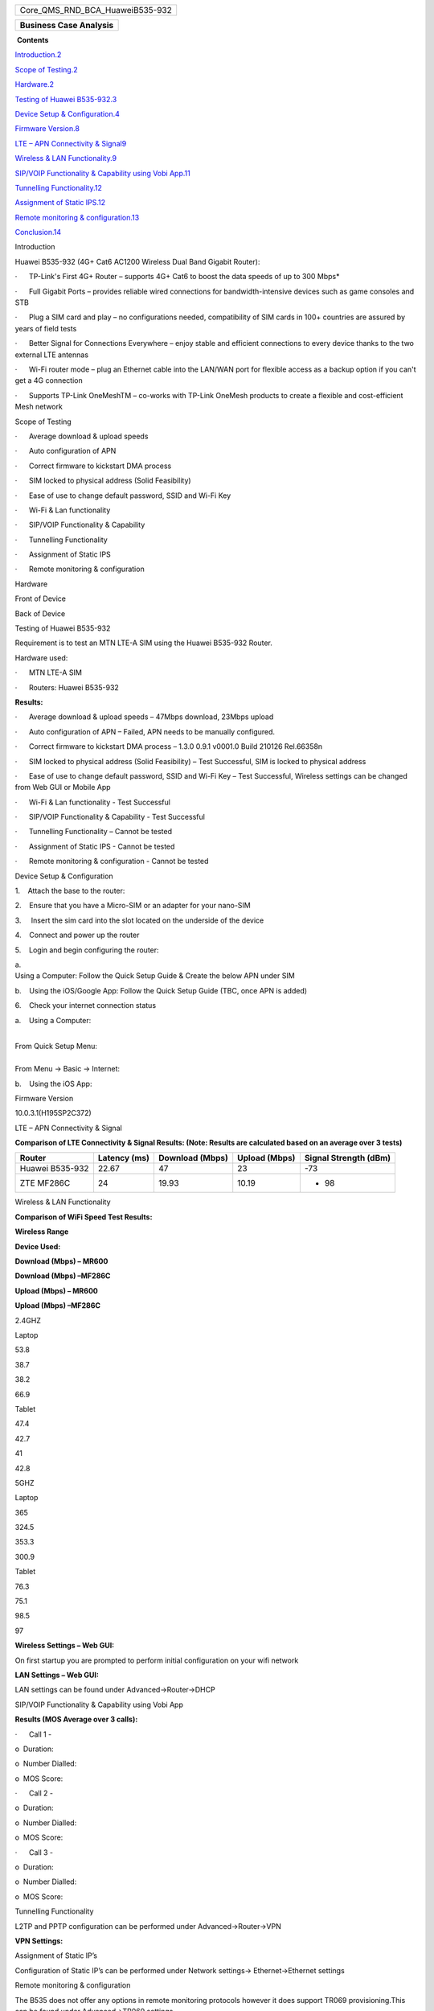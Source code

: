 .. container:: WordSection1

   +-----------------------------------------------------------------------+
   | .. container::                                                        |
   |                                                                       |
   |    Core_QMS_RND_BCA_HuaweiB535-932                                    |
   +-----------------------------------------------------------------------+

   +-----------------------------------------------------------------------+
   | .. container::                                                        |
   |                                                                       |
   |    **Business Case Analysis**                                         |
   +-----------------------------------------------------------------------+

   ­­
   **Contents**

   `Introduction.2 <#_Toc70633935>`__

   `Scope of Testing.2 <#_Toc70633936>`__

   `Hardware.2 <#_Toc70633937>`__

   `Testing of Huawei B535-932.3 <#_Toc70633938>`__

   `Device Setup & Configuration.4 <#_Toc70633939>`__

   `Firmware Version.8 <#_Toc70633940>`__

   `LTE – APN Connectivity & Signal9 <#_Toc70633941>`__

   `Wireless & LAN Functionality.9 <#_Toc70633942>`__

   `SIP/VOIP Functionality & Capability using Vobi
   App.11 <#_Toc70633943>`__

   `Tunnelling Functionality.12 <#_Toc70633944>`__

   `Assignment of Static IPS.12 <#_Toc70633945>`__

   `Remote monitoring & configuration.13 <#_Toc70633946>`__

   `Conclusion.14 <#_Toc70633947>`__

    

    

    

    

    

    

    

    

    

    

    

    

    

    

    

    

    

    

    

    

    

    

    

    

    

    

    

    

    

    

   Introduction

   Huawei B535-932 (4G+ Cat6 AC1200 Wireless Dual Band Gigabit Router):

   ·      TP-Link's First 4G+ Router – supports 4G+ Cat6 to boost the
   data speeds of up to 300 Mbps\*

   ·      Full Gigabit Ports – provides reliable wired connections for
   bandwidth-intensive devices such as game consoles and STB

   ·      Plug a SIM card and play – no configurations needed,
   compatibility of SIM cards in 100+ countries are assured by years of
   field tests

   ·      Better Signal for Connections Everywhere – enjoy stable and
   efficient connections to every device thanks to the two external LTE
   antennas

   ·      Wi-Fi router mode – plug an Ethernet cable into the LAN/WAN
   port for flexible access as a backup option if you can't get a 4G
   connection

   ·      Supports TP-Link OneMeshTM – co-works with TP-Link OneMesh
   products to create a flexible and cost-efficient Mesh network

    

   Scope of Testing

   ·      Average download & upload speeds

   ·      Auto configuration of APN

   ·      Correct firmware to kickstart DMA process

   ·      SIM locked to physical address (Solid Feasibility)

   ·      Ease of use to change default password, SSID and Wi-Fi Key

   ·      Wi-Fi & Lan functionality

   ·      SIP/VOIP Functionality & Capability

   ·      Tunnelling Functionality 

   ·      Assignment of Static IPS

   ·      Remote monitoring & configuration

    

   Hardware

   Front of Device

    

   Back of Device

   Testing of Huawei B535-932

   Requirement is to test an MTN LTE-A SIM using the Huawei B535-932
   Router.

    

    

   Hardware used:

   ·      MTN LTE-A SIM

   ·      Routers: Huawei B535-932

    

    

   **Results:**

   ·      Average download & upload speeds – 47Mbps download, 23Mbps
   upload

   ·      Auto configuration of APN – Failed, APN needs to be manually
   configured.

   ·      Correct firmware to kickstart DMA process – 1.3.0 0.9.1
   v0001.0 Build 210126 Rel.66358n

   ·      SIM locked to physical address (Solid Feasibility) – Test
   Successful, SIM is locked to physical address

   ·      Ease of use to change default password, SSID and Wi-Fi Key –
   Test Successful, Wireless settings can be changed from Web GUI or
   Mobile App

   ·      Wi-Fi & Lan functionality - Test Successful

   ·      SIP/VOIP Functionality & Capability - Test Successful

   ·      Tunnelling Functionality – Cannot be tested

   ·      Assignment of Static IPS - Cannot be tested  

   ·      Remote monitoring & configuration - Cannot be tested

    

   .. rubric:: 
      :name: section

    

    

    

    

    

    

    

    

    

    

    

    

    

    

    

   Device Setup & Configuration

   1.    Attach the base to the router:

    

    

    

    

    

    

    

    

    

    

    

    

    

    

    

    

    

    

    

   2.    Ensure that you have a Micro-SIM or an adapter for your
   nano-SIM

    

    

    

    

    

    

   3.     Insert the sim card into the slot located on the underside of
   the device

    

    

   4.    Connect and power up the router

   5.    Login and begin configuring the router:

   | a.    
   | Using a Computer: Follow the Quick Setup Guide & Create the below
     APN under SIM

   b.    Using the iOS/Google App: Follow the Quick Setup Guide (TBC,
   once APN is added)

    

   6.    Check your internet connection status

   a.    Using a Computer:

    

   | 
   | From Quick Setup Menu:

    

   | 
   | From Menu -> Basic -> Internet:

   b.    Using the iOS App:

    

    

    

    

    

    

    

    

    

    

    

    

    

    

    

    

    

    

    

    

    

    

    

    

                                                                                                                  
         

    

    

    

    

    

    

    

    

    

    

   Firmware Version

   10.0.3.1(H195SP2C372)

    

   LTE – APN Connectivity & Signal

   **Comparison of LTE Connectivity & Signal Results: (Note: Results are
   calculated based on an average over 3 tests)**

    

   +-------------+-------------+-------------+-------------+-------------+
   | **Router**  | **Latency   | **Download  | **Upload    | **Signal    |
   |             | (ms)**      | (Mbps)**    | (Mbps)**    | Strength    |
   |             |             |             |             | (dBm)**     |
   +-------------+-------------+-------------+-------------+-------------+
   | Huawei      | 22.67       | 47          | 23          | -73         |
   | B535-932    |             |             |             |             |
   +-------------+-------------+-------------+-------------+-------------+
   | ZTE MF286C  | 24          | 19.93       | 10.19       | - 98        |
   +-------------+-------------+-------------+-------------+-------------+

    

   Wireless & LAN Functionality

   **Comparison of WiFi Speed Test Results:**

    

   **Wireless Range**

**Device Used:**

**Download (Mbps) – MR600**

**Download (Mbps) –MF286C**

**Upload (Mbps) – MR600**

**Upload (Mbps) –MF286C**

2.4GHZ

Laptop

53.8

38.7

38.2

66.9

Tablet

47.4

42.7

41

42.8

5GHZ

Laptop

365

324.5

353.3

300.9

Tablet

76.3

75.1

98.5

97

 

 

 

 

**Wireless Settings – Web GUI:**

 

On first startup you are prompted to perform initial configuration on
your wifi network

 

 

**LAN Settings – Web GUI:**

 

LAN settings can be found under Advanced->Router->DHCP

 

SIP/VOIP Functionality & Capability using Vobi App

**Results (MOS Average over 3 calls):**

·      Call 1 - 

o  Duration:

o  Number Dialled:

o  MOS Score:

·      Call 2 - 

o  Duration:

o  Number Dialled:

o  MOS Score:

·      Call 3 - 

o  Duration:

o  Number Dialled:

o  MOS Score:

 

Tunnelling Functionality

L2TP and PPTP configuration can be performed under Advanced->Router->VPN

 

**VPN Settings:**

 

 

Assignment of Static IP’s

Configuration of Static IP’s can be performed under Network settings->
Ethernet->Ethernet settings

 

 

 

 

 

 

 

 

 

 

 

 

 

Remote monitoring & configuration

The B535 does not offer any options in remote monitoring protocols
however it does support TR069 provisioning.This can be found under
Advanced->TR069 settings

 

**TR069:**

 

 

 

 

 

 

 

 

 

 

 

 

 

 

 

 

 

 

 

 

 

Conclusion

 

 

References

 

`Link to Images of Test Results – TP-Link
MR600 <https://voxtelecom-my.sharepoint.com/:f:/g/personal/sashin_tulsiram_voxtelecom_co_za/Emr9qo783fFPn0QPiKbVo-sBj2h4PDe-vUd_ZyFL4EtwTg?e=MZaYRx>`__

`Link to Images of Test Results – ZTE
MF286C <https://voxtelecom-my.sharepoint.com/:f:/g/personal/sashin_tulsiram_voxtelecom_co_za/ElQVf70z14dLnQySu2WO2uMBJo8vW_-5Tp2k12-KoYQG5A?e=UJVT0G>`__
